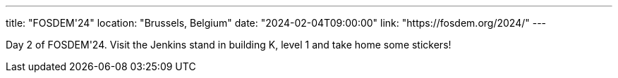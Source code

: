 ---
title: "FOSDEM'24"
location: "Brussels, Belgium"
date: "2024-02-04T09:00:00"
link: "https://fosdem.org/2024/"
---

Day 2 of FOSDEM'24. Visit the Jenkins stand in building K, level 1 and take home some stickers!
